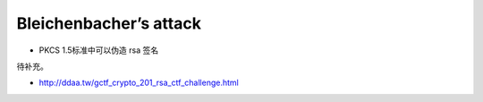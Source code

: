 Bleichenbacher’s attack
=======================

-  PKCS 1.5标准中可以伪造 rsa 签名​

待补充。

-  http://ddaa.tw/gctf_crypto_201_rsa_ctf_challenge.html
